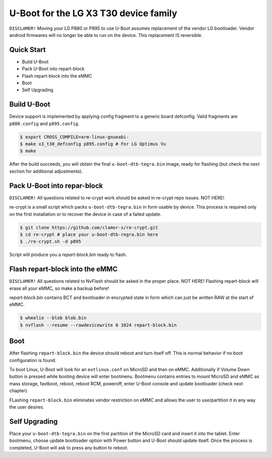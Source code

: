.. SPDX-License-Identifier: GPL-2.0+

U-Boot for the LG X3 T30 device family
======================================================

``DISCLAMER!`` Moving your LG P880 or P895 to use U-Boot
assumes replacement of the vendor LG bootloader. Vendor
android firmwares will no longer be able to run on the
device. This replacement IS reversible.

Quick Start
-----------

- Build U-Boot
- Pack U-Boot into repart-block
- Flash repart-block into the eMMC
- Boot
- Self Upgrading

Build U-Boot
------------

Device support is implemented by applying config fragment to a generic
board defconfig. Valid fragments are ``p880.config`` and ``p895.config``.

.. code-block:: bash

    $ export CROSS_COMPILE=arm-linux-gnueabi-
    $ make x3_t30_defconfig p895.config # For LG Optimus Vu
    $ make

After the build succeeds, you will obtain the final ``u-boot-dtb-tegra.bin``
image, ready for flashing (but check the next section for additional
adjustments).

Pack U-Boot into repar-block
---------------------------

``DISCLAMER!`` All questions related to re-crypt work should be
asked in re-crypt repo issues. NOT HERE!

re-crypt is a small script which packs ``u-boot-dtb-tegra.bin`` in
form usable by device. This process is required only on the first
installation or to recover the device in case of a failed update.

.. code-block:: bash

    $ git clone https://github.com/clamor-s/re-crypt.git
    $ cd re-crypt # place your u-boot-dtb-regra.bin here
    $ ./re-crypt.sh -d p895

Script will produce you a `repart-block.bin` ready to flash.

Flash repart-block into the eMMC
---------------------------

``DISCLAMER!`` All questions related to NvFlash should be asked
in the proper place. NOT HERE! Flashing repart-block will erase
all your eMMC, so make a backup before!

`repart-block.bin` contains BCT and bootloader in encrypted state
in form which can just be written RAW at the start of eMMC.

.. code-block:: bash

    $ wheelie --blob blob.bin
    $ nvflash --resume --rawdevicewrite 0 1024 repart-block.bin

Boot
----

After flashing ``repart-block.bin`` the device should reboot and turn
itself off. This is normal behavior if no boot configuration is
found.

To boot Linux, U-Boot will look for an ``extlinux.conf`` on MicroSD
and then on eMMC. Additionally if Volume Down button is pressed
while booting device will enter bootmenu. Bootmenu contains entries
to mount MicroSD and eMMC as mass storage, fastboot, reboot, reboot
RCM, poweroff, enter U-Boot console and update bootloader (check next
chapter).

FLashing ``repart-block.bin`` eliminates vendor restriction on eMMC
and allows the user to use/partition it in any way the user desires.

Self Upgrading
--------------------------------------

Place your ``u-boot-dtb-tegra.bin`` on the first partition of the
MicroSD card and insert it into the tablet. Enter bootmenu, choose
update bootloader option with Power button and U-Boot should update
itself. Once the process is completed, U-Boot will ask to press any
button to reboot.
